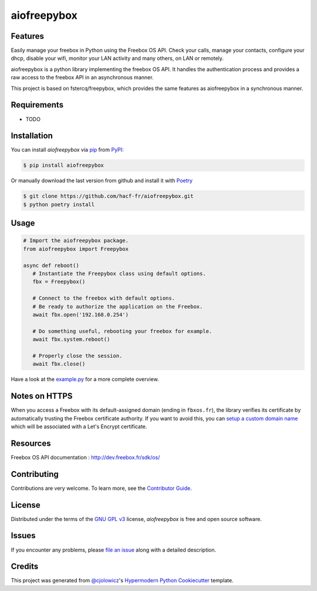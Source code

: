 aiofreepybox
============

|PyPI| |Python Version| |License|

|Read the Docs| |Tests| |Codecov|

|pre-commit| |Black|

.. |PyPI| image:: https://img.shields.io/pypi/v/aiofreepybox.svg
   :target: https://pypi.org/project/aiofreepybox/
   :alt: PyPI
.. |Python Version| image:: https://img.shields.io/pypi/pyversions/aiofreepybox
   :target: https://pypi.org/project/aiofreepybox
   :alt: Python Version
.. |License| image:: https://img.shields.io/pypi/l/aiofreepybox
   :target: https://opensource.org/licenses/GPL-3.0
   :alt: License
.. |Read the Docs| image:: https://img.shields.io/readthedocs/aiofreepybox/latest.svg?label=Read%20the%20Docs
   :target: https://aiofreepybox.readthedocs.io/
   :alt: Read the documentation at https://aiofreepybox.readthedocs.io/
.. |Tests| image:: https://github.com/hacf-fr/aiofreepybox/workflows/Tests/badge.svg
   :target: https://github.com/hacf-fr/aiofreepybox/actions?workflow=Tests
   :alt: Tests
.. |Codecov| image:: https://codecov.io/gh/hacf-fr/aiofreepybox/branch/master/graph/badge.svg
   :target: https://codecov.io/gh/hacf-fr/aiofreepybox
   :alt: Codecov
.. |pre-commit| image:: https://img.shields.io/badge/pre--commit-enabled-brightgreen?logo=pre-commit&logoColor=white
   :target: https://github.com/pre-commit/pre-commit
   :alt: pre-commit
.. |Black| image:: https://img.shields.io/badge/code%20style-black-000000.svg
   :target: https://github.com/psf/black
   :alt: Black


Features
--------

Easily manage your freebox in Python using the Freebox OS API.
Check your calls, manage your contacts, configure your dhcp, disable your wifi, monitor your LAN activity and many others, on LAN or remotely.

aiofreepybox is a python library implementing the freebox OS API. It handles the authentication process and provides a raw access to the freebox API in an asynchronous manner.

This project is based on fstercq/freepybox, which provides the same features as aiofreepybox in a synchronous manner.


Requirements
------------

* TODO


Installation
------------

You can install *aiofreepybox* via pip_ from PyPI_:

.. code:: console

   $ pip install aiofreepybox

Or manually download the last version from github and install it with Poetry_

.. code:: console

   $ git clone https://github.com/hacf-fr/aiofreepybox.git
   $ python poetry install

.. _Poetry: https://python-poetry.org/



Usage
-----

.. code:: python

   # Import the aiofreepybox package.
   from aiofreepybox import Freepybox

   async def reboot()
      # Instantiate the Freepybox class using default options.
      fbx = Freepybox()

      # Connect to the freebox with default options.
      # Be ready to authorize the application on the Freebox.
      await fbx.open('192.168.0.254')

      # Do something useful, rebooting your freebox for example.
      await fbx.system.reboot()

      # Properly close the session.
      await fbx.close()

Have a look at the example.py_ for a more complete overview.

.. _example.py: tests/example.py

Notes on HTTPS
--------------

When you access a Freebox with its default-assigned domain (ending in ``fbxos.fr``), the library verifies its
certificate by automatically trusting the Freebox certificate authority. If you want to avoid this, you can
`setup a custom domain name`_ which will be associated with a Let's Encrypt certificate.

.. _setup a custom domain name: https://www.freenews.fr/freenews-edition-nationale-299/freebox-9/lacces-distant-a-freebox-os-sameliore-https


Resources
---------

Freebox OS API documentation : http://dev.freebox.fr/sdk/os/


Contributing
------------

Contributions are very welcome.
To learn more, see the `Contributor Guide`_.


License
-------

Distributed under the terms of the `GNU GPL v3`_ license,
*aiofreepybox* is free and open source software.


Issues
------

If you encounter any problems,
please `file an issue`_ along with a detailed description.


Credits
-------

This project was generated from `@cjolowicz`_'s `Hypermodern Python Cookiecutter`_ template.


.. _@cjolowicz: https://github.com/cjolowicz
.. _Cookiecutter: https://github.com/audreyr/cookiecutter
.. _GNU GPL v3: https://opensource.org/licenses/GPL-3.0
.. _PyPI: https://pypi.org/
.. _Hypermodern Python Cookiecutter: https://github.com/cjolowicz/cookiecutter-hypermodern-python
.. _file an issue: https://github.com/hacf-fr/aiofreepybox/issues
.. _pip: https://pip.pypa.io/
.. github-only
.. _Contributor Guide: CONTRIBUTING.rst
